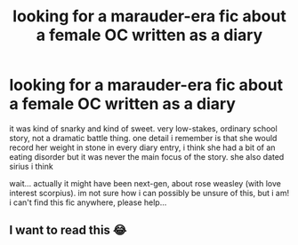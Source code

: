 #+TITLE: looking for a marauder-era fic about a female OC written as a diary

* looking for a marauder-era fic about a female OC written as a diary
:PROPERTIES:
:Author: LavenderDove
:Score: 6
:DateUnix: 1612835911.0
:DateShort: 2021-Feb-09
:FlairText: What's That Fic?
:END:
it was kind of snarky and kind of sweet. very low-stakes, ordinary school story, not a dramatic battle thing. one detail i remember is that she would record her weight in stone in every diary entry, i think she had a bit of an eating disorder but it was never the main focus of the story. she also dated sirius i think

wait... actually it might have been next-gen, about rose weasley (with love interest scorpius). im not sure how i can possibly be unsure of this, but i am! i can't find this fic anywhere, please help...


** I want to read this 😂
:PROPERTIES:
:Author: annie_smokee
:Score: 1
:DateUnix: 1612842916.0
:DateShort: 2021-Feb-09
:END:
